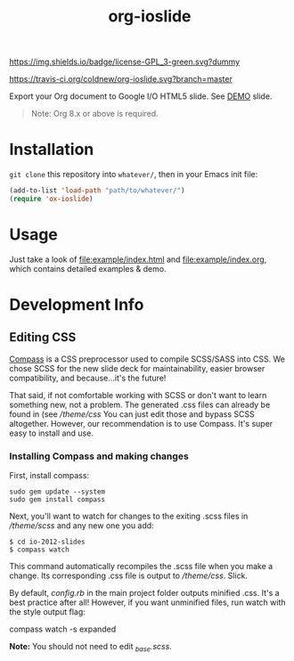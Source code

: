 #+TITLE: org-ioslide

#+ATTRL_HTML: alt="License GPL 3"
[[http://www.gnu.org/licenses/gpl-3.0.txt][https://img.shields.io/badge/license-GPL_3-green.svg?dummy]]
#+ATTRL_HTML: alt="Build Status"
[[https://travis-ci.org/coldnew/org-ioslide][https://travis-ci.org/coldnew/org-ioslide.svg?branch=master]]

Export your Org document to Google I/O HTML5 slide.
See [[http://coldnew.github.io/slides/org-ioslide][DEMO]] slide.

#+BEGIN_QUOTE
Note: Org 8.x or above is required.
#+END_QUOTE

* Installation

=git clone= this repository into =whatever/=, then in your Emacs init file:

#+BEGIN_SRC emacs-lisp
(add-to-list 'load-path "path/to/whatever/")
(require 'ox-ioslide)
#+END_SRC

* Usage

Just take a look of [[file:example/index.html]] and
[[file:example/index.org]], which contains detailed examples & demo.

* Development Info
** Editing CSS

[[http://compass-style.org/install/][Compass]] is a CSS preprocessor used to compile
SCSS/SASS into CSS. We chose SCSS for the new slide deck for maintainability,
easier browser compatibility, and because...it's the future!

That said, if not comfortable working with SCSS or don't want to learn something
new, not a problem. The generated .css files can already be found in
(see [[theme/css)][/theme/css]] You can just edit those and bypass SCSS altogether.
However, our recommendation is to use Compass. It's super easy to install and use.

*** Installing Compass and making changes

First, install compass:

: sudo gem update --system
: sudo gem install compass

Next, you'll want to watch for changes to the exiting .scss files in [[theme/scss][/theme/scss]]
and any new one you add:

: $ cd io-2012-slides
: $ compass watch

This command automatically recompiles the .scss file when you make a change.
Its corresponding .css file is output to [[theme/css][/theme/css]]. Slick.

By default, [[config.rb][config.rb]] in the main project folder outputs minified
.css. It's a best practice after all! However, if you want unminified files,
run watch with the style output flag:

    compass watch -s expanded

*Note:* You should not need to edit [[theme/scss/_base.scss][_base.scss]].
